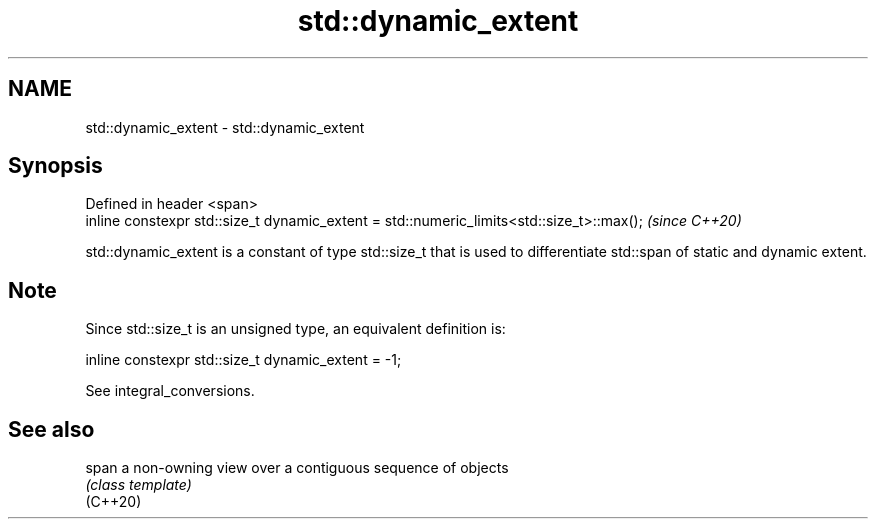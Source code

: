 .TH std::dynamic_extent 3 "2020.03.24" "http://cppreference.com" "C++ Standard Libary"
.SH NAME
std::dynamic_extent \- std::dynamic_extent

.SH Synopsis

  Defined in header <span>
  inline constexpr std::size_t dynamic_extent = std::numeric_limits<std::size_t>::max();  \fI(since C++20)\fP

  std::dynamic_extent is a constant of type std::size_t that is used to differentiate std::span of static and dynamic extent.

.SH Note

  Since std::size_t is an unsigned type, an equivalent definition is:

    inline constexpr std::size_t dynamic_extent = -1;

  See integral_conversions.

.SH See also



  span    a non-owning view over a contiguous sequence of objects
          \fI(class template)\fP
  (C++20)




